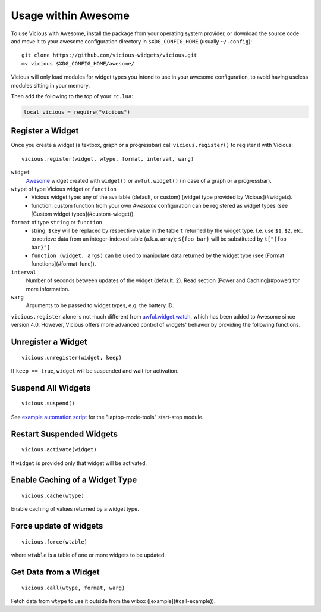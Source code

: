 Usage within Awesome
====================

To use Vicious with Awesome, install the package from your operating system
provider, or download the source code and move it to your awesome
configuration directory in ``$XDG_CONFIG_HOME`` (usually ``~/.config``)::

   git clone https://github.com/vicious-widgets/vicious.git
   mv vicious $XDG_CONFIG_HOME/awesome/

Vicious will only load modules for widget types you intend to use in
your awesome configuration, to avoid having useless modules sitting in
your memory.

Then add the following to the top of your ``rc.lua``:

.. code-block:: lua

   local vicious = require("vicious")

Register a Widget
-----------------

Once you create a widget (a textbox, graph or a progressbar) call
``vicious.register()`` to register it with Vicious::

   vicious.register(widget, wtype, format, interval, warg)

``widget``
   Awesome_ widget created with ``widget()`` or ``awful.widget()``
   (in case of a graph or a progressbar).

``wtype`` of type Vicious widget or ``function``
   * Vicious widget type: any of the available (default, or custom)
     [widget type provided by Vicious](#widgets).
   * function: custom function from your own *Awesome* configuration can be
     registered as widget types (see [Custom widget types](#custom-widget)).

``format`` of type ``string`` or ``function``
   * string: ``$key`` will be replaced by respective value in the table ``t``
     returned by the widget type. I.e. use ``$1``, ``$2``, etc. to retrieve data
     from an integer-indexed table (a.k.a. array); ``${foo bar}`` will be
     substituted by ``t["{foo bar}"]``.
   * ``function (widget, args)`` can be used to manipulate data returned by the
     widget type (see [Format functions](#format-func)).

``interval``
   Number of seconds between updates of the widget (default: 2).
   Read section [Power and Caching](#power) for more information.

``warg``
   Arguments to be passed to widget types, e.g. the battery ID.

``vicious.register`` alone is not much different from awful.widget.watch_,
which has been added to Awesome since version 4.0.  However, Vicious offers
more advanced control of widgets' behavior by providing the following functions.

Unregister a Widget
-------------------

::

   vicious.unregister(widget, keep)

If ``keep == true``, ``widget`` will be suspended and wait for activation.

Suspend All Widgets
-------------------

::

   vicious.suspend()

See `example automation script`_ for the "laptop-mode-tools" start-stop module.

Restart Suspended Widgets
-------------------------

::

   vicious.activate(widget)

If ``widget`` is provided only that widget will be activated.

Enable Caching of a Widget Type
-------------------------------

::

   vicious.cache(wtype)

Enable caching of values returned by a widget type.

Force update of widgets
-----------------------

::

   vicious.force(wtable)

where ``wtable`` is a table of one or more widgets to be updated.

Get Data from a Widget
----------------------

::

   vicious.call(wtype, format, warg)

Fetch data from ``wtype`` to use it outside from the wibox
([example](#call-example)).

.. _Awesome: https://awesomewm.org/
.. _awful.widget.watch:
   https://awesomewm.org/doc/api/classes/awful.widget.watch.html
.. _example automation script:
   http://sysphere.org/~anrxc/local/sources/lmt-vicious.sh

